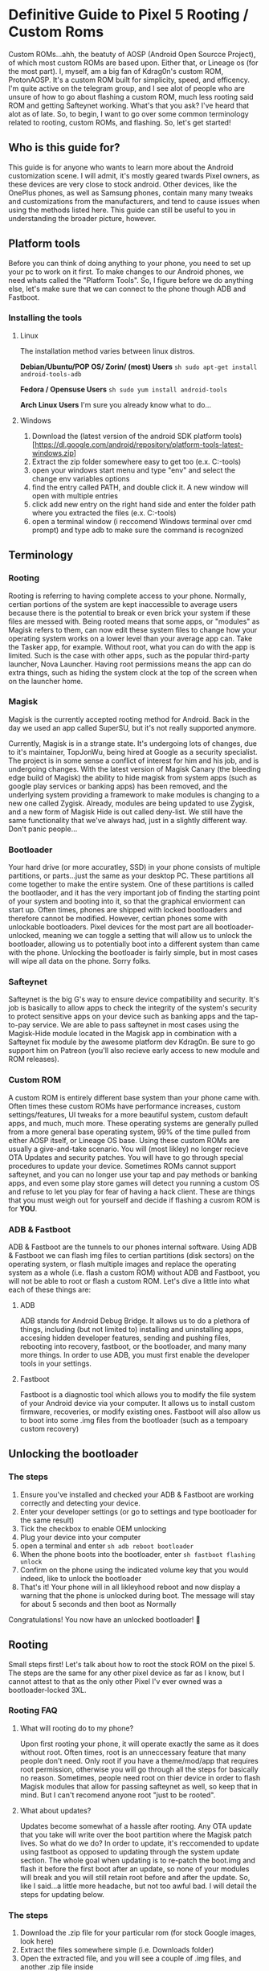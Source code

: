 * Definitive Guide to Pixel 5 Rooting / Custom Roms
  :PROPERTIES:
  :CUSTOM_ID: definitive-guide-to-pixel-5-rooting-custom-roms
  :END:
Custom ROMs...ahh, the beatuty of AOSP (Android Open Sourcce Project),
of which most custom ROMs are based upon. Either that, or Lineage os
(for the most part). I, myself, am a big fan of Kdrag0n's custom ROM,
ProtonAOSP. It's a custom ROM built for simplicity, speed, and
efficency. I'm quite active on the telegram group, and I see alot of
people who are unsure of how to go about flashing a custom ROM, much
less rooting said ROM and getting Safteynet working. What's that you
ask? I've heard that alot as of late. So, to begin, I want to go over
some common terminology related to rooting, custom ROMs, and flashing.
So, let's get started!

** Who is this guide for?
   :PROPERTIES:
   :CUSTOM_ID: who-is-this-guide-for
   :END:
This guide is for anyone who wants to learn more about the Android
customization scene. I will admit, it's mostly geared twards Pixel
owners, as these devices are very close to stock android. Other devices,
like the OnePlus phones, as well as Samsung phones, contain many many
tweaks and customizations from the manufacturers, and tend to cause
issues when using the methods listed here. This guide can still be
useful to you in understanding the broader picture, however.

** Platform tools
   :PROPERTIES:
   :CUSTOM_ID: platform-tools
   :END:
Before you can think of doing anything to your phone, you need to set up
your pc to work on it first. To make changes to our Android phones, we
need whats called the "Platform Tools". So, I figure before we do
anything else, let's make sure that we can connect to the phone though
ADB and Fastboot.

*** Installing the tools
    :PROPERTIES:
    :CUSTOM_ID: installing-the-tools
    :END:
**** Linux
     :PROPERTIES:
     :CUSTOM_ID: linux
     :END:
The installation method varies between linux distros.

*Debian/Ubuntu/POP OS/ Zorin/ (most) Users*
=sh sudo apt-get install android-tools-adb=

*Fedora / Opensuse Users* =sh sudo yum install android-tools=

*Arch Linux Users* I'm sure you already know what to do...

**** Windows
     :PROPERTIES:
     :CUSTOM_ID: windows
     :END:

1. Download the (latest version of the android SDK platform tools)
   [https://dl.google.com/android/repository/platform-tools-latest-windows.zip]
2. Extract the zip folder somewhere easy to get too (e.x.
   C:\platform-tools)
3. open your windows start menu and type "env" and select the change env
   variables options
4. find the entry called PATH, and double click it. A new window will
   open with multiple entries
5. click add new entry on the right hand side and enter the folder path
   where you extracted the files (e.x. C:\platform-tools)
6. open a terminal window (i reccomend Windows terminal over cmd prompt)
   and type adb to make sure the command is recognized

** Terminology
   :PROPERTIES:
   :CUSTOM_ID: terminology
   :END:
*** Rooting
    :PROPERTIES:
    :CUSTOM_ID: rooting
    :END:
Rooting is referring to having complete access to your phone. Normally,
certian portions of the system are kept inaccessible to average users
because there is the potential to break or even brick your system if
these files are messed with. Being rooted means that some apps, or
"modules" as Magisk refers to them, can now edit these system files to
change how your operating system works on a lower level than your
average app can. Take the Tasker app, for example. Without root, what
you can do with the app is limited. Such is the case with other apps,
such as the popular third-party launcher, Nova Launcher. Having root
permissions means the app can do extra things, such as hiding the system
clock at the top of the screen when on the launcher home.

*** Magisk
    :PROPERTIES:
    :CUSTOM_ID: magisk
    :END:
Magisk is the currently accepted rooting method for Android. Back in the
day we used an app called SuperSU, but it's not really supported
anymore.

Currently, Magisk is in a strange state. It's undergoing lots of
changes, due to it's maintainer, TopJonWu, being hired at Google as a
security specialist. The project is in some sense a conflict of interest
for him and his job, and is undergoing changes. With the latest version
of Magisk Canary (the bleeding edge build of Magisk) the ability to hide
magisk from system apps (such as google play services or banking apps)
has been removed, and the underlying system providing a framework to
make modules is changing to a new one called Zygisk. Already, modules
are being updated to use Zygisk, and a new form of Magisk Hide is out
called deny-list. We still have the same functionality that we've always
had, just in a slightly different way. Don't panic people...

*** Bootloader
    :PROPERTIES:
    :CUSTOM_ID: bootloader
    :END:
Your hard drive (or more accuratley, SSD) in your phone consists of
multiple partitions, or parts...just the same as your desktop PC. These
partitions all come together to make the entire system. One of these
partitions is called the bootlaoder, and it has the very important job
of finding the starting point of your system and booting into it, so
that the graphical enviorment can start up. Often times, phones are
shipped with locked bootloaders and therefore cannot be modified.
However, certian phones some with unlockable bootloaders. Pixel devices
for the most part are all bootloader-unlocked, meaning we can toggle a
setting that will allow us to unlock the bootloader, allowing us to
potentially boot into a different system than came with the phone.
Unlocking the bootloader is fairly simple, but in most cases will wipe
all data on the phone. Sorry folks.

*** Safteynet
    :PROPERTIES:
    :CUSTOM_ID: safteynet
    :END:
Safteynet is the big G's way to ensure device compatibility and
security. It's job is basically to allow apps to check the integrity of
the system's security to protect sensitive apps on your device such as
banking apps and the tap-to-pay service. We are able to pass safteynet
in most cases using the Magisk-Hide module located in the Magisk app in
combination with a Safteynet fix module by the awesome platform dev
Kdrag0n. Be sure to go support him on Patreon (you'll also recieve early
access to new module and ROM releases).

*** Custom ROM
    :PROPERTIES:
    :CUSTOM_ID: custom-rom
    :END:
A custom ROM is entirely different base system than your phone came
with. Often times these custom ROMs have performance increases, custom
settings/features, UI tweaks for a more beautiful system, custom default
apps, and much, much more. These operating systems are generally pulled
from a more general base operating system, 99% of the time pulled from
either AOSP itself, or Lineage OS base. Using these custom ROMs are
usually a give-and-take scenario. You will (most likley) no longer
recieve OTA Updates and security patches. You will have to go through
special procedures to update your device. Sometimes ROMs cannot support
safteynet, and you can no longer use your tap and pay methods or banking
apps, and even some play store games will detect you running a custom OS
and refuse to let you play for fear of having a hack client. These are
things that you must weigh out for yourself and decide if flashing a
cusrom ROM is for *YOU*.

*** ADB & Fastboot
    :PROPERTIES:
    :CUSTOM_ID: adb-fastboot
    :END:
ADB & Fastboot are the tunnels to our phones internal software. Using
ADB & Fastboot we can flash img files to certian partitions (disk
sectors) on the operating system, or flash multiple images and replace
the operating system as a whole (i.e. flash a custom ROM) without ADB
and Fastboot, you will not be able to root or flash a custom ROM. Let's
dive a little into what each of these things are:

**** ADB
     :PROPERTIES:
     :CUSTOM_ID: adb
     :END:
ADB stands for Android Debug Bridge. It allows us to do a plethora of
things, including (but not limited to) installing and uninstalling apps,
accesing hidden developer features, sending and pushing files, rebooting
into recovery, fastboot, or the bootloader, and many many more things.
In order to use ADB, you must first enable the developer tools in your
settings.

**** Fastboot
     :PROPERTIES:
     :CUSTOM_ID: fastboot
     :END:
Fastboot is a diagnostic tool which allows you to modify the file system
of your Android device via your computer. It allows us to install custom
firmware, recoveries, or modify existing ones. Fastboot will also allow
us to boot into some .img files from the bootloader (such as a tempoary
custom recovery)

** Unlocking the bootloader
   :PROPERTIES:
   :CUSTOM_ID: unlocking-the-bootloader
   :END:
*** The steps
    :PROPERTIES:
    :CUSTOM_ID: the-steps
    :END:

1. Ensure you've installed and checked your ADB & Fastboot are working
   correctly and detecting your device.
2. Enter your developer settings (or go to settings and type bootloader
   for the same result)
3. Tick the checkbox to enable OEM unlocking
4. Plug your device into your computer
5. open a terminal and enter =sh adb reboot bootloader=
6. When the phone boots into the bootloader, enter
   =sh fastboot flashing unlock=
7. Confirm on the phone using the indicated volume key that you would
   indeed, like to unlock the bootloader
8. That's it! Your phone will in all likleyhood reboot and now display a
   warning that the phone is unlocked during boot. The message will stay
   for about 5 seconds and then boot as Normally

Congratulations! You now have an unlocked bootloader! 🥳

** Rooting
   :PROPERTIES:
   :CUSTOM_ID: rooting-1
   :END:
Small steps first! Let's talk about how to root the stock ROM on the
pixel 5. The steps are the same for any other pixel device as far as I
know, but I cannot attest to that as the only other Pixel I'v ever owned
was a bootloader-locked 3XL.

*** Rooting FAQ
    :PROPERTIES:
    :CUSTOM_ID: rooting-faq
    :END:
**** What will rooting do to my phone?
     :PROPERTIES:
     :CUSTOM_ID: what-will-rooting-do-to-my-phone
     :END:
Upon first rooting your phone, it will operate exactly the same as it
does without root. Often times, root is an unneccessary feature that
many people don't need. Only root if you have a theme/mod/app that
requires root permission, otherwise you will go through all the steps
for basically no reason. Sometimes, people need root on thier device in
order to flash Magisk modules that allow for passing safteynet as well,
so keep that in mind. But I can't recomend anyone root "just to be
rooted".

**** What about updates?
     :PROPERTIES:
     :CUSTOM_ID: what-about-updates
     :END:
Updates become somewhat of a hassle after rooting. Any OTA update that
you take will write over the boot partition where the Magisk patch
lives. So what do we do? In order to update, it's reccomended to update
using fastboot as opposed to updating through the system update section.
The whole goal when updating is to re-patch the boot.img and flash it
before the first boot after an update, so none of your modules will
break and you will still retain root before and after the update. So,
like I said...a little more headache, but not too awful bad. I will
detail the steps for updating below.

*** The steps
    :PROPERTIES:
    :CUSTOM_ID: the-steps-1
    :END:

1.  Download the .zip file for your particular rom (for stock Google
    images, look here)
2.  Extract the files somewhere simple (i.e. Downloads folder)
3.  Open the extracted file, and you will see a couple of .img files,
    and another .zip file inside
4.  Extract the nested .zip file into the containing folder as well
5.  Inside this file you will find what we need, the boot.img and the
    vbmeta.img
6.  I like to place the two files we need into a different folder, for
    simplicity. Create a new folder called "patching" and copy/paste the
    two files in it
7.  Download the latest Magisk release from it's GitHub, and install it
    on your phone
8.  Take the boot.img file from your "patching" folder and place it into
    your phones Downloads folder
9.  Open the app, and click the install button
10. Tap "select and patch file" and select the boot.img file you put on
    your phone in step 8
11. Un-plug and re-plug your phone (otherwise the files won't update)
12. copy the new magisk-patched file to your "patching" folder.
13. Ensure you've followed the section about installing the
    platform-tools, and then plug your phone to your PC
14. Make sure ADB is detecting your device by running =sh adb devices=.
    You should see your device listed.
15. enter =sh adb reboot bootloader=
16. Your phone will reboot to a rather scary-looking screen with a
    warning shown
17. Enter
    =sh fastboot --disable-verity --disable-verification flash vbmeta vbmeta.img=
    in the terminal from the same directory as where you palced the
    vbmeta.img (in the patching folder if you're following everything)
18. Enter =sh fastboot flash boot mag= and press the tab key, and it
    should auto-complete the rest of the file name
19. Press enter on your keyboard and you should recieve a confirmation
    that the file was flashed correctly
20. Reboot your phone back into the system, and go check the magisk app.
    You should see in the status section that we are indeed rooted
    now!!! 🥳🥳🥳

** Custom ROMs
   :PROPERTIES:
   :CUSTOM_ID: custom-roms
   :END:
Custom ROMs bring a plethora of different things to our phones. Some
have custom software pre-installed (see Calyx OS custom Firewall app, or
Lineage stock apps) and some ROMs have custom tweaks under the hood (see
ProtonAOSPs performace fixes) and some offer heavy customization options
(see crDroid). However, the steps for installing each are generally the
same. I'm going to teach you the big-boy way of flashing ROMs, using
your terminal/powershell. Don't be detered! It's very simple, I promise.

*** Quick Run Down
    :PROPERTIES:
    :CUSTOM_ID: quick-run-down
    :END:
So, what we're gonna do here is as follows: 1. Flash all data on the
device 2. Use the .zip files flash-all script to install the system 3.
flash custom kernel (if need be, this is entirely optional) 4. reboot
into our new system

see? I told you, it really is as simple as that. We will also cover how
to properly update your system and maintain root status without your
Magisk modules breaking during the update. Let's move forward!

*** Flashing Steps
    :PROPERTIES:
    :CUSTOM_ID: flashing-steps
    :END:

1. Download your preferred ROMs .zip file
2. Extract the folder (or use the same folder you extracted for patching
   the boot.img file)
3. Navigate into the extracted folder and locate the flash-all.sh (or
   flash-all.bat for Windows)
4. reboot your phone into bootloader mode using =adb reboot bootloader=
5. Once the phone has re-booted, run =fastboot -w= to *wipe* the phone's
   data
6. Run =./flash-all.sh= *do not touch the phone during this process*
7. Once the flash is done, the phone will return to bootloader mode. Now
   is the time to flash any addons or modifications (i.e. Google Apps,
   patched boot.img, or custom kernel). So, flash any additional files
   you need now. For example, if you want to root the ROM, flash the
   VBmeta.img file and flash the patched boot.img.
